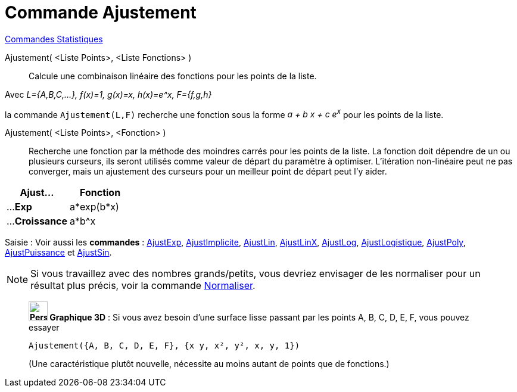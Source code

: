 = Commande Ajustement
:page-en: commands/Fit
ifdef::env-github[:imagesdir: /fr/modules/ROOT/assets/images]

xref:commands/Commandes_Statistiques.adoc[Commandes Statistiques]

Ajustement( <Liste Points>, <Liste Fonctions> )::
  Calcule une combinaison linéaire des fonctions pour les points de la liste.

[EXAMPLE]
====

Avec _L={A,B,C,...}, f(x)=1, g(x)=x, h(x)=e^x, F={f,g,h}_

la commande `++ Ajustement(L,F)++` recherche une fonction sous la forme _a + b x + c e^x^_ pour les points de la liste.

====

Ajustement( <Liste Points>, <Fonction> )::
  Recherche une fonction par la méthode des moindres carrés pour les points de la liste. La fonction doit dépendre de un
  ou plusieurs curseurs, ils seront utilisés comme valeur de départ du paramètre à optimiser. L'itération non-linéaire
  peut ne pas converger, mais un ajustement des curseurs pour un meilleur point de départ peut l'y aider.

[width=100%, cols="50%,50%", options= "header"]

|===
| Ajust... | Fonction
| ...**Exp** |a*exp(b*x)
| ...**Croissance**|a*b^x

|===

[.kcode]#Saisie :# Voir aussi les *commandes* : xref:/commands/AjustExp.adoc[AjustExp],
xref:/commands/AjustImplicite.adoc[AjustImplicite], xref:/commands/AjustLin.adoc[AjustLin],
xref:/commands/AjustLinX.adoc[AjustLinX], xref:/commands/AjustLog.adoc[AjustLog],
xref:/commands/AjustLogistique.adoc[AjustLogistique], xref:/commands/AjustPoly.adoc[AjustPoly],
xref:/commands/AjustPuissance.adoc[AjustPuissance] et xref:/commands/AjustSin.adoc[AjustSin].


[NOTE]

====

Si vous travaillez avec des nombres grands/petits, vous devriez envisager de les normaliser pour un résultat plus précis, voir la commande xref:/commands/Normaliser.adoc[Normaliser].

====

___________________________________________________

*image:32px-Perspectives_algebra_3Dgraphics.svg.png[Perspectives algebra 3Dgraphics.svg,width=32,height=32] Graphique
3D* : Si vous avez besoin d'une surface lisse passant par les points A, B, C, D, E, F, vous pouvez essayer

`++Ajustement({A, B, C, D, E, F}, {x y, x², y², x, y, 1})++`

(Une caractéristique plutôt nouvelle, nécessite au moins autant de points que de fonctions.)
